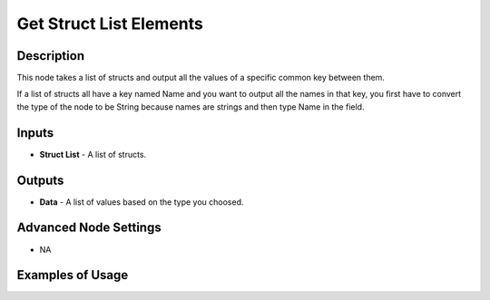 Get Struct List Elements
========================

Description
-----------
This node takes a list of structs and output all the values of a specific common key between them.

If a list of structs all have a key named Name and you want to output all the
names in that key, you first have to convert the type of the node to be String
because names are strings and then type Name in the field.

.. image:: images/get_struct_list_elements_node.png
   :width: 160pt

Inputs
------

- **Struct List** - A list of structs.

Outputs
-------

- **Data** - A list of values based on the type you choosed.

Advanced Node Settings
----------------------

- N\A

Examples of Usage
-----------------

.. image:: gifs/get_struct_list_elements_node_example.gif
